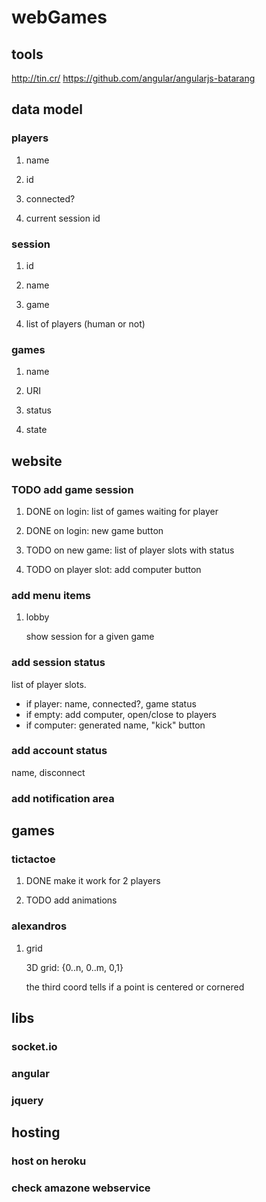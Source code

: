
* webGames
** tools
   http://tin.cr/
   https://github.com/angular/angularjs-batarang
** data model
*** players
**** name
**** id
**** connected?
**** current session id
*** session
**** id
**** name
**** game
**** list of players (human or not)
*** games
**** name
**** URI
**** status
**** state
** website
*** TODO add game session
**** DONE on login: list of games waiting for player
**** DONE on login: new game button
**** TODO on new game: list of player slots with status
**** TODO on player slot: add computer button
*** add menu items
**** lobby
     show session for a given game
*** add session status
    list of player slots.

    + if player: name, connected?, game status
    + if empty: add computer, open/close to players
    + if computer: generated name, "kick" button
*** add account status
    name, disconnect
*** add notification area
** games
*** tictactoe
**** DONE make it work for 2 players
**** TODO add animations
*** alexandros
**** grid
     3D grid: {0..n, 0..m, 0,1}

     the third coord tells if a point is centered or cornered
** libs
*** socket.io
*** angular
*** jquery
** hosting
*** host on heroku
*** check amazone webservice
